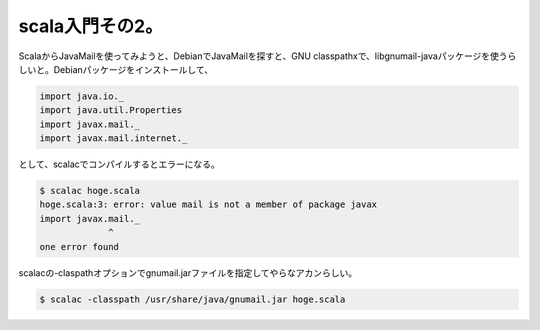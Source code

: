 ﻿scala入門その2。
######################


ScalaからJavaMailを使ってみようと、DebianでJavaMailを探すと、GNU classpathxで、libgnumail-javaパッケージを使うらしいと。Debianパッケージをインストールして、

.. code-block:: none

   import java.io._
   import java.util.Properties
   import javax.mail._
   import javax.mail.internet._


として、scalacでコンパイルするとエラーになる。

.. code-block:: none

   $ scalac hoge.scala
   hoge.scala:3: error: value mail is not a member of package javax
   import javax.mail._
                ^
   one error found


scalacの-claspathオプションでgnumail.jarファイルを指定してやらなアカンらしい。

.. code-block:: none

   $ scalac -classpath /usr/share/java/gnumail.jar hoge.scala





.. author:: mkouhei
.. categories:: Debian, computer, 
.. tags::


